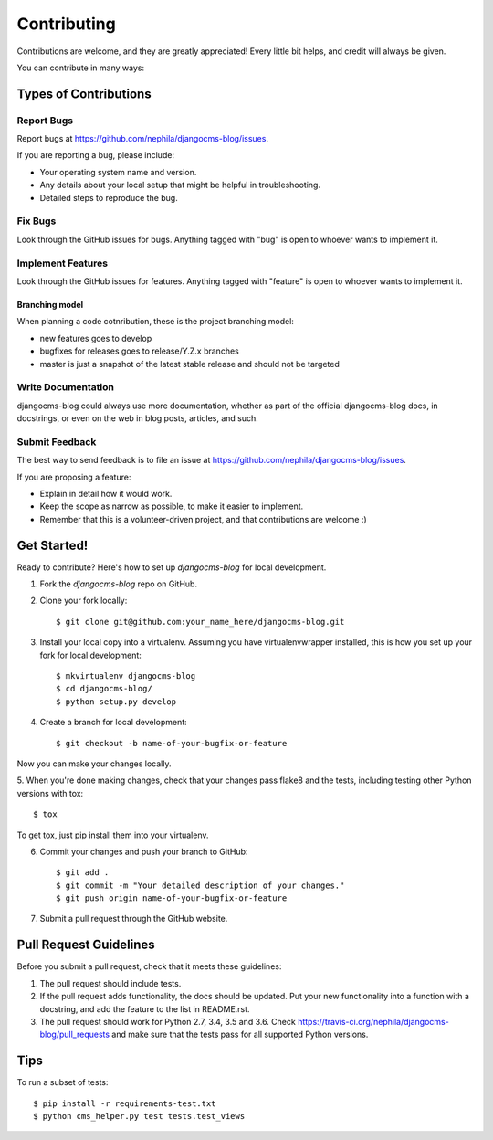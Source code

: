 ============
Contributing
============

Contributions are welcome, and they are greatly appreciated! Every
little bit helps, and credit will always be given.

You can contribute in many ways:

**********************
Types of Contributions
**********************

Report Bugs
===========

Report bugs at https://github.com/nephila/djangocms-blog/issues.

If you are reporting a bug, please include:

* Your operating system name and version.
* Any details about your local setup that might be helpful in troubleshooting.
* Detailed steps to reproduce the bug.

Fix Bugs
========

Look through the GitHub issues for bugs. Anything tagged with "bug"
is open to whoever wants to implement it.

Implement Features
==================

Look through the GitHub issues for features. Anything tagged with "feature"
is open to whoever wants to implement it.

Branching model
~~~~~~~~~~~~~~~

When planning a code cotnribution, these is the project branching model:

* new features goes to develop
* bugfixes for releases goes to release/Y.Z.x branches
* master is just a snapshot of the latest stable release and should not be targeted

Write Documentation
===================

djangocms-blog could always use more documentation, whether as part of the
official djangocms-blog docs, in docstrings, or even on the web in blog posts,
articles, and such.

Submit Feedback
===============

The best way to send feedback is to file an issue at https://github.com/nephila/djangocms-blog/issues.

If you are proposing a feature:

* Explain in detail how it would work.
* Keep the scope as narrow as possible, to make it easier to implement.
* Remember that this is a volunteer-driven project, and that contributions
  are welcome :)

************
Get Started!
************

Ready to contribute? Here's how to set up `djangocms-blog` for local development.

1. Fork the `djangocms-blog` repo on GitHub.
2. Clone your fork locally::

    $ git clone git@github.com:your_name_here/djangocms-blog.git

3. Install your local copy into a virtualenv. Assuming you have virtualenvwrapper installed, this is how you set up your fork for local development::

    $ mkvirtualenv djangocms-blog
    $ cd djangocms-blog/
    $ python setup.py develop

4. Create a branch for local development::

    $ git checkout -b name-of-your-bugfix-or-feature

Now you can make your changes locally.

5. When you're done making changes, check that your changes pass flake8 and the
tests, including testing other Python versions with tox::

    $ tox

To get tox, just pip install them into your virtualenv.

6. Commit your changes and push your branch to GitHub::

    $ git add .
    $ git commit -m "Your detailed description of your changes."
    $ git push origin name-of-your-bugfix-or-feature

7. Submit a pull request through the GitHub website.

***********************
Pull Request Guidelines
***********************

Before you submit a pull request, check that it meets these guidelines:

1. The pull request should include tests.
2. If the pull request adds functionality, the docs should be updated. Put
   your new functionality into a function with a docstring, and add the
   feature to the list in README.rst.
3. The pull request should work for Python 2.7, 3.4, 3.5 and 3.6. Check
   https://travis-ci.org/nephila/djangocms-blog/pull_requests
   and make sure that the tests pass for all supported Python versions.

****
Tips
****

To run a subset of tests::

    $ pip install -r requirements-test.txt
    $ python cms_helper.py test tests.test_views
